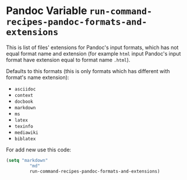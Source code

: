 * Pandoc Variable =run-command-recipes-pandoc-formats-and-extensions=
  :PROPERTIES:
  :CUSTOM_ID: panoc-variable-run-command-recipes-pandoc-formats-and-extensions
  :END:
This is list of files' extensions for Pandoc's input formats, which
has not equal format name and extension (for example =html= input
Pandoc's input format have extension equal to format name =.html=).

Defaults to this formats (this is only formats which has different
with format's name extension):

- =asciidoc=
- =context=
- =docbook=
- =markdown=
- =ms=
- =latex=
- =texinfo=
- =mediawiki=
- =biblatex=

For add new use this code:

#+begin_src emacs-lisp
  (setq "markdown"
           "md"
           run-command-recipes-pandoc-formats-and-extensions)
#+end_src
